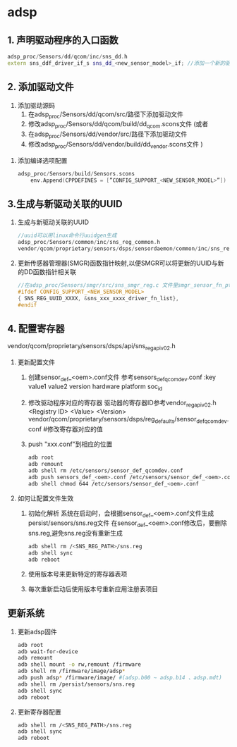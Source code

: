 * adsp
** 1. 声明驱动程序的入口函数
   #+begin_src cpp
	 adsp_proc/Sensors/dd/qcom/inc/sns_dd.h
	 extern sns_ddf_driver_if_s sns_dd_<new_sensor_model>_if; //添加一个新的驱动
   #+end_src
** 2. 添加驱动文件
	 1. 添加驱动源码
      1. 在adsp_proc/Sensors/dd/qcom/src/路径下添加驱动文件
      2. 修改adsp_proc/Sensors/dd/qcom/build/dd_qcom.scons文件
		  (或者
      1. 在adsp_proc/Sensors/dd/vendor/src/路径下添加驱动文件
      2. 修改adsp_proc/Sensors/dd/vendor/build/dd_vendor.scons文件
		  )
   2. 添加编译选项配置
      #+begin_src cpp
      adsp_proc/Sensors/build/Sensors.scons
		  env.Append(CPPDEFINES = [”CONFIG_SUPPORT_<NEW_SENSOR_MODEL>”])
      #+end_src
** 3.生成与新驱动关联的UUID
   1. 生成与新驱动关联的UUID
      #+begin_src cpp
		  //uuid可以用linux命令行uuidgen生成
		  adsp_proc/Sensors/common/inc/sns_reg_common.h
		  vendor/qcom/proprietary/sensors/dsps/sensordaemon/common/inc/sns_reg_common.h
      #+end_src
   2. 更新传感器管理器(SMGR)函数指针映射,以便SMGR可以将更新的UUID与新的DD函数指针相关联
      #+begin_src cpp
		  //在adsp_proc/Sensors/smgr/src/sns_smgr_reg.c 文件里smgr_sensor_fn_ptr_map中添加
		  #ifdef CONFIG_SUPPORT_<NEW_SENSOR_MODEL>
		  { SNS_REG_UUID_XXXX, &sns_xxx_xxxx_driver_fn_list},
		  #endif
		  #+end_src
** 4. 配置寄存器
	 vendor/qcom/proprietary/sensors/dsps/api/sns_reg_api_v02.h
   1. 更新配置文件
      1. 创建sensor_def_<oem>.conf文件
		    参考sensors_def_qcomdev.conf
		    :key value1 value2
				    version
				    hardware
				    platform
				    soc_id
      2. 修改驱动程序对应的寄存器
			  驱动器的寄存器ID参考vendor\qcom\proprietary\sensors\dsps\api\sns_reg_api_v02.h
			  <Registry ID> <Value> <Version>
			  vendor/qcom/proprietary/sensors/dsps/reg_defaults/sensor_def_qcomdev.conf	#修改寄存器对应的值
      3. push "xxx.conf"到相应的位置
        #+begin_src bash
			  adb root
			  adb remount
			  adb shell rm /etc/sensors/sensor_def_qcomdev.conf
			  adb push sensors_def_<oem>.conf /etc/sensors/sensor_def_<oem>.conf
			  adb shell chmod 644 /etc/sensors/sensor_def_<oem>.conf
        #+end_src
   2. 如何让配置文件生效
      1. 初始化解析
			  系统在启动时，会根据sensor_def_<oem>.conf文件生成persist/sensors/sns.reg文件
			  在sensor_def_<oem>.conf修改后，要删除sns.reg,避免sns.reg没有重新生成
        #+begin_src bash
				adb shell rm /<SNS_REG_PATH>/sns.reg
				adb shell sync
				adb reboot
        #+end_src
      2. 使用版本号来更新特定的寄存器表项
      3. 每次重新启动后使用版本号重新应用注册表项目
** 更新系统 
   1. 更新adsp固件
      #+begin_src bash
      adb root
      adb wait-for-device
      adb remount
      adb shell mount -o rw,remount /firmware
      adb shell rm /firmware/image/adsp*
      adb push adsp* /firmware/image/ #(adsp.b00 ~ adsp.b14 、adsp.mdt)
      adb shell rm /persist/sensors/sns.reg
      adb shell sync
      adb reboot
      #+end_src
   2. 更新寄存器配置
      #+begin_src bash
			adb shell rm /<SNS_REG_PATH>/sns.reg
			adb shell sync
			adb reboot
      #+end_src
